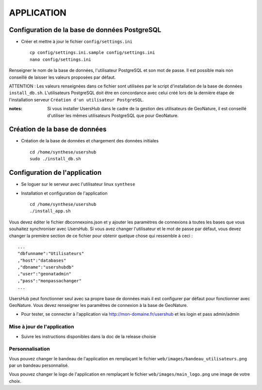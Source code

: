 ===========
APPLICATION
===========

Configuration de la base de données PostgreSQL
==============================================

* Créer et mettre à jour le fichier ``config/settings.ini``
 
  ::  
  
    cp config/settings.ini.sample config/settings.ini
    nano config/settings.ini

Renseigner le nom de la base de données, l'utilisateur PostgreSQL et son mot de passe. Il est possible mais non conseillé de laisser les valeurs proposées par défaut. 

ATTENTION : Les valeurs renseignées dans ce fichier sont utilisées par le script d'installation de la base de données ``install_db.sh``. L'utilisateurs PostgreSQL doit être en concordance avec celui créé lors de la dernière étape de l'installation serveur ``Création d'un utilisateur PostgreSQL``. 

:notes:

    Si vous installer UsersHub dans le cadre de la gestion des utilisateurs de GeoNature, il est conseillé d'utiliser les mêmes utilisateurs PostgreSQL que pour GeoNature.



Création de la base de données
==============================

* Création de la base de données et chargement des données initiales
 
  ::  
  
    cd /home/synthese/usershub
    sudo ./install_db.sh

Configuration de l'application
==============================

* Se loguer sur le serveur avec l'utilisateur linux ``synthese``
   

* Installation et configuration de l'application
 
  ::  
  
    cd /home/synthese/usershub
    ./install_app.sh

Vous devez éditer le fichier dbconnexoins.json et y ajouter les paramètres de connexions à toutes les bases que vous souhaitez synchroniser avec UsersHub.
Si vous avez changer l'utilisateur et le mot de passe par défaut, vous devez changer la première section de ce fichier pour obtenir quelque chose qui ressemble à ceci :
 
::  
  
    ...
    "dbfunname":"Utilisateurs"
    ,"host":"databases"
    ,"dbname":"usershubdb"
    ,"user":"geonatadmin"
    ,"pass":"monpassachanger"
    ...

UsersHub peut fonctionner seul avec sa propre base de données mais il est configurer par défaut pour fonctionner avec GeoNature. Vous devez renseigner les paramêtres de connexion à la base de GeoNature.

* Pour tester, se connecter à l'application via http://mon-domaine.fr/usershub et les login et pass admin/admin

Mise à jour de l'application
----------------------------

* Suivre les instructions disponibles dans la doc de la release choisie

Personnalisation
----------------

Vous pouvez changer le bandeau de l'application en remplaçant le fichier ``web/images/bandeau_utilisateurs.png`` par un bandeau personnalisé.

Vous pouvez changer le logo de l'application en remplaçant le fichier ``web/images/main_logo.png`` une image de votre choix.
